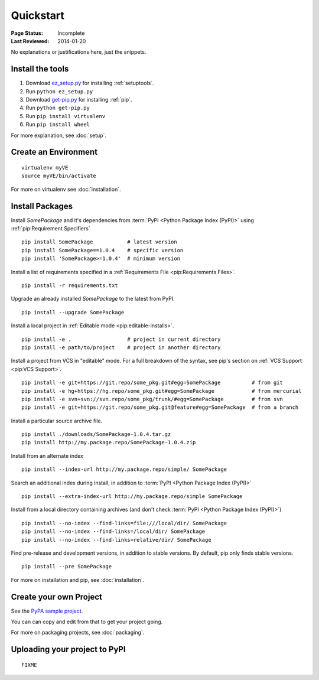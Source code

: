 ==========
Quickstart
==========

:Page Status: Incomplete
:Last Reviewed: 2014-01-20

No explanations or justifications here, just the snippets.

Install the tools
=================

1. Download `ez_setup.py
   <https://bitbucket.org/pypa/setuptools/raw/bootstrap/ez_setup.py>`_ for
   installing :ref:`setuptools`.
2. Run ``python ez_setup.py``
3. Download `get-pip.py
   <https://raw.github.com/pypa/pip/master/contrib/get-pip.py>`_ for installing
   :ref:`pip`.
4. Run ``python get-pip.py``
5. Run ``pip install virtualenv``
6. Run ``pip install wheel``


For more explanation, see :doc:`setup`.


Create an Environment
=====================

::

 virtualenv myVE
 source myVE/bin/activate

For more on virtualenv see :doc:`installation`.


Install Packages
================

Install `SomePackage` and it's dependencies from :term:`PyPI <Python Package
Index (PyPI)>` using :ref:`pip:Requirement Specifiers`

::

 pip install SomePackage           # latest version
 pip install SomePackage==1.0.4    # specific version
 pip install 'SomePackage>=1.0.4'  # minimum version


Install a list of requirements specified in a :ref:`Requirements File
<pip:Requirements Files>`.

::

 pip install -r requirements.txt


Upgrade an already installed `SomePackage` to the latest from PyPI.

::

 pip install --upgrade SomePackage


Install a local project in :ref:`Editable mode <pip:editable-installs>`.

::

 pip install -e .                  # project in current directory
 pip install -e path/to/project    # project in another directory


Install a project from VCS in "editable" mode.  For a full breakdown of the
syntax, see pip's section on :ref:`VCS Support <pip:VCS Support>`.

::

 pip install -e git+https://git.repo/some_pkg.git#egg=SomePackage          # from git
 pip install -e hg+https://hg.repo/some_pkg.git#egg=SomePackage            # from mercurial
 pip install -e svn+svn://svn.repo/some_pkg/trunk/#egg=SomePackage         # from svn
 pip install -e git+https://git.repo/some_pkg.git@feature#egg=SomePackage  # from a branch


Install a particular source archive file.

::

 pip install ./downloads/SomePackage-1.0.4.tar.gz
 pip install http://my.package.repo/SomePackage-1.0.4.zip


Install from an alternate index

::

 pip install --index-url http://my.package.repo/simple/ SomePackage


Search an additional index during install, in addition to :term:`PyPI <Python
Package Index (PyPI)>`

::

 pip install --extra-index-url http://my.package.repo/simple SomePackage


Install from a local directory containing archives (and don't check :term:`PyPI
<Python Package Index (PyPI)>`)

::

 pip install --no-index --find-links=file:///local/dir/ SomePackage
 pip install --no-index --find-links=/local/dir/ SomePackage
 pip install --no-index --find-links=relative/dir/ SomePackage


Find pre-release and development versions, in addition to stable versions.  By default, pip only finds stable versions.

::

 pip install --pre SomePackage



For more on installation and pip, see :doc:`installation`.


Create your own Project
=======================

See the `PyPA sample project <https://github.com/pypa/sampleproject>`__.

You can can copy and edit from that to get your project going.

For more on packaging projects, see :doc:`packaging`.


Uploading your project to PyPI
==============================

::

  FIXME
